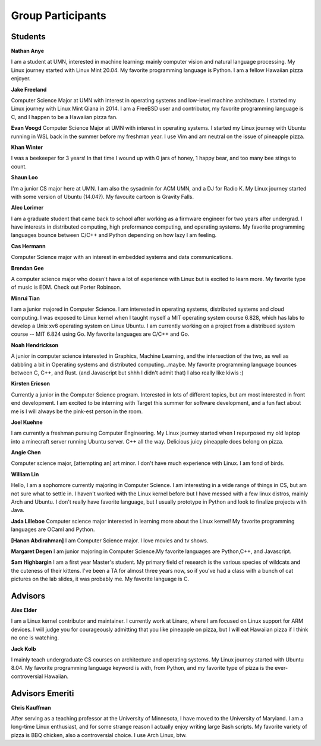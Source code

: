 Group Participants
==================

Students
--------
**Nathan Anye**

I am a student at UMN, interested in machine learning: mainly computer vision
and natural language processing. My Linux journey started with Linux Mint
20.04. My favorite programming language is Python. I am a fellow Hawaiian pizza enjoyer.

**Jake Freeland**

Computer Science Major at UMN with interest in operating systems and low-level
machine architecture. I started my Linux journey with Linux Mint Qiana in 2014.
I am a FreeBSD user and contributor, my favorite programming language is C, and
I happen to be a Hawaiian pizza fan.


**Evan Voogd**
Computer Science Major at UMN with interest in operating systems. I started my
Linux journey with Ubuntu running in WSL back in the summer before my freshman
year. I use Vim and am neutral on the issue of pineapple pizza.

**Khan Winter**

I was a beekeeper for 3 years! In that time I wound up with 0 jars of honey, 1 happy bear,
and too many bee stings to count.

**Shaun Loo**

I'm a junior CS major here at UMN. I am also the sysadmin for ACM UMN, and a
DJ for Radio K. My Linux journey started with some version of Ubuntu (14.04?).
My favouite cartoon is Gravity Falls.

**Alec Lorimer**

I am a graduate student that came back to school after working as a firmware
engineer for two years after undergrad. I have interests in distributed
computing, high preformance computing, and operating systems. My favorite
programming languages bounce between C/C++ and Python depending on how
lazy I am feeling.

**Cas Hermann**

Computer Science major with an interest in embedded systems and data communications.

**Brendan Gee**

A computer science major who doesn't have a lot of experience with Linux but is excited to learn more. My favorite type of music is EDM. Check out Porter Robinson.

**Minrui Tian**

I am a junior majored in Computer Science. I am interested in operating systems, distributed systems and cloud computing.
I was exposed to Linux kernel when I taught myself a MIT operating system course 6.828, which has labs to develop a Unix xv6 operating system on Linux Ubuntu.
I am currently working on a project from a distribued system course -- MIT 6.824 using Go. My favorite languages are C/C++ and Go.

**Noah Hendrickson**

A junior in computer science interested in Graphics, Machine Learning,
and the intersection of the two, as well as dabbling a bit in Operating systems
and distributed computing...maybe. My favorite programming
language bounces between C, C++, and Rust. (and Javascript but shhh I didn't admit that)
I also really like kiwis :)

**Kirsten Ericson**

Currently a junior in the Computer Science program. Interested in lots of
different topics, but am most interested in front end development. I am excited
to be interning with Target this summer for software development, and a fun
fact about me is I will always be the pink-est person in the room.

**Joel Kuehne**

I am currently a freshman pursuing Computer Engineering. My Linux journey started when I
repurposed my old laptop into a minecraft server running Ubuntu server. C++ all the way.
Delicious juicy pineapple does belong on pizza.


**Angie Chen**

Computer science major, [attempting an] art minor. I don't have much experience with Linux.
I am fond of birds.

**William Lin**

Hello, I am a sophomore currently majoring in Computer Science.
I am interesting in a wide range of things in CS, but am not sure what to settle in.
I haven't worked with the Linux kernel before but I have messed with a few linux distros, mainly Arch and Ubuntu.
I don't really have favorite language, but I usually prototype in Python and look to finalize projects with Java.

**Jada Lilleboe**
Computer science major interested in learning more about the Linux kernel! My favorite
programming languages are OCaml and Python.

**[Hanan Abdirahman]**
I am Computer Science major. I love movies and tv shows.


**Margaret Degen**
I am junior majoring in Computer Science.My favorite languages are Python,C++, and Javascript.

**Sam Highbargin**
I am a first year Master's student. My primary field of research is the various species of wildcats
and the cuteness of their kittens. I've been a TA for almost three years now, so if you've had a
class with a bunch of cat pictures on the lab slides, it was probably me. My favorite language is C.

Advisors
--------

**Alex Elder**

I am a Linux kernel contributor and maintainer. I currently work at Linaro,
where I am focused on Linux support for ARM devices. I will judge you for
courageously admitting that you like pineapple on pizza, but I will eat
Hawaiian pizza if I think no one is watching.


**Jack Kolb**

I mainly teach undergraduate CS courses on architecture and operating systems.
My Linux journey started with Ubuntu 8.04. My favorite programming language
keyword is `with`, from Python, and my favorite type of pizza is the
ever-controversial Hawaiian.

Advisors Emeriti
----------------

**Chris Kauffman**

After serving as a teaching professor at the University of Minnesota, I have
moved to the University of Maryland. I am a long-time Linux enthusiast, and for
some strange reason I actually enjoy writing large Bash scripts. My favorite
variety of pizza is BBQ chicken, also a controversial choice. I use Arch Linux,
btw.
